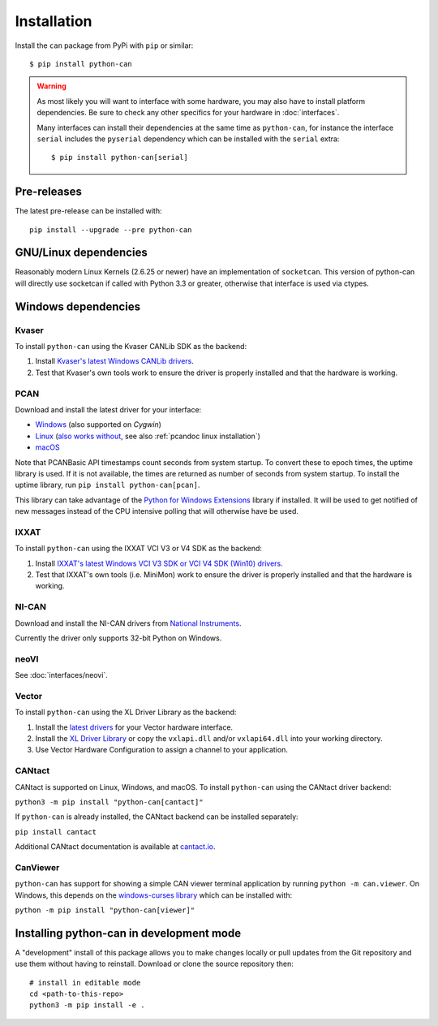 Installation
============


Install the ``can`` package from PyPi with ``pip`` or similar::

    $ pip install python-can




.. warning::
   As most likely you will want to interface with some hardware, you may
   also have to install platform dependencies. Be sure to check any other
   specifics for your hardware in :doc:`interfaces`.

   Many interfaces can install their dependencies at the same time as ``python-can``,
   for instance the interface ``serial`` includes the ``pyserial`` dependency which can
   be installed with the ``serial`` extra::

       $ pip install python-can[serial]


Pre-releases
------------

The latest pre-release can be installed with::

    pip install --upgrade --pre python-can


GNU/Linux dependencies
----------------------

Reasonably modern Linux Kernels (2.6.25 or newer) have an implementation
of ``socketcan``. This version of python-can will directly use socketcan
if called with Python 3.3 or greater, otherwise that interface is used
via ctypes.

Windows dependencies
--------------------

Kvaser
~~~~~~

To install ``python-can`` using the Kvaser CANLib SDK as the backend:

1. Install `Kvaser's latest Windows CANLib drivers <https://www.kvaser.com/download/>`__.

2. Test that Kvaser's own tools work to ensure the driver is properly
   installed and that the hardware is working.

PCAN
~~~~

Download and install the latest driver for your interface:

- `Windows <https://www.peak-system.com/Downloads.76.0.html?&L=1>`__ (also supported on *Cygwin*)
- `Linux <https://www.peak-system.com/Downloads.76.0.html?&L=1>`__ (`also works without <https://www.peak-system.com/fileadmin/media/linux/index.htm>`__, see also :ref:`pcandoc linux installation`)
- `macOS <https://www.mac-can.com>`__

Note that PCANBasic API timestamps count seconds from system startup. To
convert these to epoch times, the uptime library is used. If it is not
available, the times are returned as number of seconds from system
startup. To install the uptime library, run ``pip install python-can[pcan]``.

This library can take advantage of the `Python for Windows Extensions
<https://github.com/mhammond/pywin32>`__ library if installed.
It will be used to get notified of new messages instead of
the CPU intensive polling that will otherwise have be used.

IXXAT
~~~~~

To install ``python-can`` using the IXXAT VCI V3 or V4 SDK as the backend:

1. Install `IXXAT's latest Windows VCI V3 SDK or VCI V4 SDK (Win10)
   drivers <https://www.ixxat.com/technical-support/resources/downloads-and-documentation?ordercode=1.01.0281.12001>`__.

2. Test that IXXAT's own tools (i.e. MiniMon) work to ensure the driver
   is properly installed and that the hardware is working.

NI-CAN
~~~~~~

Download and install the NI-CAN drivers from
`National Instruments <https://www.ni.com/de-de/support/downloads/drivers>`__.

Currently the driver only supports 32-bit Python on Windows.

neoVI
~~~~~

See :doc:`interfaces/neovi`.

Vector
~~~~~~

To install ``python-can`` using the XL Driver Library as the backend:

1. Install the `latest drivers <https://www.vector.com/latest_driver>`__ for your Vector hardware interface.

2. Install the `XL Driver Library <https://www.vector.com/xl-lib/11/>`__ or copy the ``vxlapi.dll`` and/or
   ``vxlapi64.dll`` into your working directory.

3. Use Vector Hardware Configuration to assign a channel to your application.

CANtact
~~~~~~~

CANtact is supported on Linux, Windows, and macOS. 
To install ``python-can`` using the CANtact driver backend:

``python3 -m pip install "python-can[cantact]"``

If ``python-can`` is already installed, the CANtact backend can be installed separately:

``pip install cantact``

Additional CANtact documentation is available at `cantact.io <https://cantact.io>`__.

CanViewer
~~~~~~~~~

``python-can`` has support for showing a simple CAN viewer terminal application
by running ``python -m can.viewer``. On Windows, this depends on the
`windows-curses library <https://pypi.org/project/windows-curses/>`__ which can
be installed with:

``python -m pip install "python-can[viewer]"``

Installing python-can in development mode
-----------------------------------------

A "development" install of this package allows you to make changes locally
or pull updates from the Git repository and use them without having to
reinstall. Download or clone the source repository then:

::

    # install in editable mode
    cd <path-to-this-repo>
    python3 -m pip install -e .

